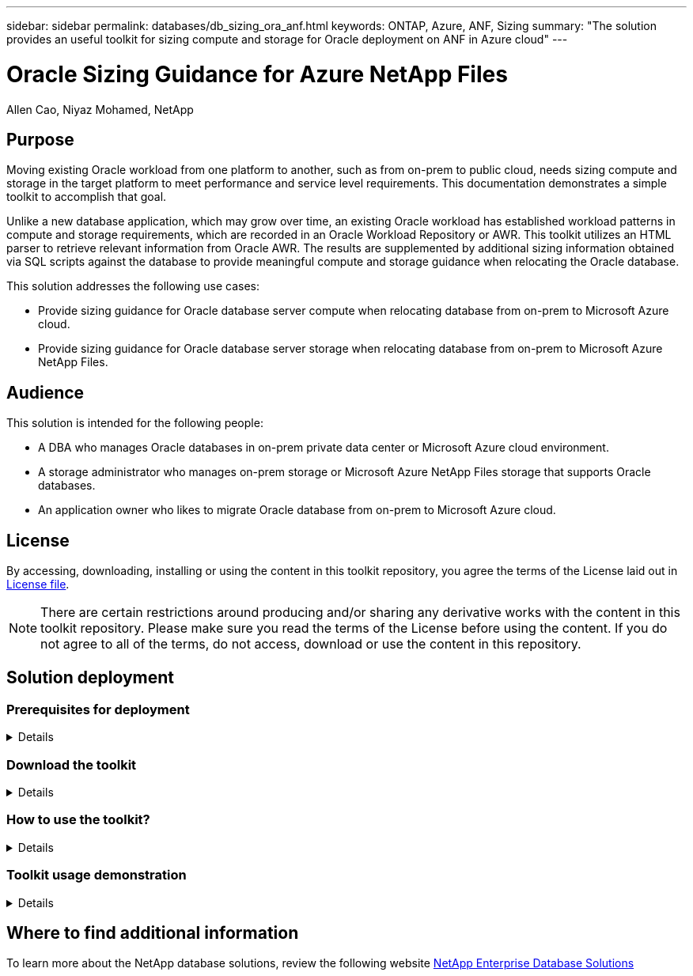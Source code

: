 ---
sidebar: sidebar
permalink: databases/db_sizing_ora_anf.html
keywords: ONTAP, Azure, ANF, Sizing
summary: "The solution provides an useful toolkit for sizing compute and storage for Oracle deployment on ANF in Azure cloud"   
---

= Oracle Sizing Guidance for Azure NetApp Files
:hardbreaks:
:nofooter:
:icons: font
:linkattrs:
:imagesdir: ./../media/

Allen Cao, Niyaz Mohamed, NetApp

[.lead]
== Purpose

Moving existing Oracle workload from one platform to another, such as from on-prem to public cloud, needs sizing compute and storage in the target platform to meet performance and service level requirements. This documentation demonstrates a simple toolkit to accomplish that goal. 

Unlike a new database application, which may grow over time, an existing Oracle workload has established workload patterns in compute and storage requirements, which are recorded in an Oracle Workload Repository or AWR. This toolkit utilizes an HTML parser to retrieve relevant information from Oracle AWR. The results are supplemented by additional sizing information obtained via SQL scripts against the database to provide meaningful compute and storage guidance when relocating the Oracle database.       

This solution addresses the following use cases:

* Provide sizing guidance for Oracle database server compute when relocating database from on-prem to Microsoft Azure cloud.
* Provide sizing guidance for Oracle database server storage when relocating database from on-prem to Microsoft Azure NetApp Files. 

== Audience

This solution is intended for the following people:

* A DBA who manages Oracle databases in on-prem private data center or Microsoft Azure cloud environment.
* A storage administrator who manages on-prem storage or Microsoft Azure NetApp Files storage that supports Oracle databases.
* An application owner who likes to migrate Oracle database from on-prem to Microsoft Azure cloud.

== License

By accessing, downloading, installing or using the content in this toolkit repository, you agree the terms of the License laid out in link:https://netapp.sharepoint.com/sites/CIEBuilt-OnsTeam-DatabasesandApps/Shared%20Documents/Forms/AllItems.aspx?id=%2Fsites%2FCIEBuilt%2DOnsTeam%2DDatabasesandApps%2FShared%20Documents%2FDatabases%20and%20Apps%2FDatabase%20Solutions%2FDB%20Sizing%20Toolkits%2FOracle%20Sizing%20Guidance%20for%20ANF%2FLICENSE%2ETXT&parent=%2Fsites%2FCIEBuilt%2DOnsTeam%2DDatabasesandApps%2FShared%20Documents%2FDatabases%20and%20Apps%2FDatabase%20Solutions%2FDB%20Sizing%20Toolkits%2FOracle%20Sizing%20Guidance%20for%20ANF[License file^].

[NOTE] 

There are certain restrictions around producing and/or sharing any derivative works with the content in this toolkit repository. Please make sure you read the terms of the License before using the content. If you do not agree to all of the terms, do not access, download or use the content in this repository.

== Solution deployment

=== Prerequisites for deployment
[%collapsible]
====
Deployment requires the following prerequisites.

* Oracle AWR reports that capture the snapshots of database activities during peak application workload.
* Access to Oracle database to execute SQL scripts with DBA privilege.  

====

=== Download the toolkit
[%collapsible]
====

Retrieve the toolkit from repository link:https://netapp.sharepoint.com/sites/CIEBuilt-OnsTeam-DatabasesandApps/Shared%20Documents/Forms/AllItems.aspx?csf=1&web=1&e=uJYdVB&CID=bec786b6%2Dccaa%2D42e3%2Db47d%2Ddf0dcb0ce0ef&RootFolder=%2Fsites%2FCIEBuilt%2DOnsTeam%2DDatabasesandApps%2FShared%20Documents%2FDatabases%20and%20Apps%2FDatabase%20Solutions%2FDB%20Sizing%20Toolkits%2FOracle%20Sizing%20Guidance%20for%20ANF&FolderCTID=0x01200006E27E44A468B3479EA2D52BCD950351[Oracle Sizing Guidance for ANF^]

====

=== How to use the toolkit?
[%collapsible]
====

The toolkit consists of a web-based HTML parser and two SQL scripts to gather Oracle database information. The output is then input into an Excel template to generate sizing guidance of computing and storage for the Oracle database server.

* Use an link:https://app.atroposs.com/#/awr-module[HTML parser^] AWR module to retrieve sizing information of a current Oracle database from a AWR report. 

* Execute ora_db_data_szie.sql as a DBA to retrieve physical Oracle data file size from database.

* Execute ora_db_logs_size.sql as a DBA to retrieve Oracle archived logs size with desired archive logs retention window (days).

* Input sizing information obtained above into excel template file oracle_db_sizing_template.xlsx to create a sizing guidance on compute and storage for Oracle DB server. 


====


=== Toolkit usage demonstration 
[%collapsible]
====

. Open HTML parser AWR module.
+
image::db_sizing_ora_parser_01.png["This image provides HTML parser screen for Oracle sizing"]

. Check output format as .csv and click `Upload files` to upload awr report. The parser returns results in a HTML page with a table summary as well as an output.csv file in `Download` folder. 
+
image::db_sizing_ora_parser_02.png["This image provides HTML parser screen for Oracle sizing"]
  
. Open the excel template file and copy paste the csv content into column A and cell 1 to generate the DB server sizing information.
+
image::db_sizing_ora_parser_03_anf.png["This image provides excel template screen shot for Oracle sizing"]

. Highlight column A and fields 1 and 2, click on `Data`, then `Text to Columns` to open the Text Wizzard. Choose `Delimited`, then `Next` to next screen.
+
image::db_sizing_ora_parser_04_anf.png["This image provides excel template screen shot for Oracle sizing"]

. Check `Other`, then enter '=' as `Delimiters`. Click on `Next` to next screen.
+
image::db_sizing_ora_parser_05_anf.png["This image provides excel template screen shot for Oracle sizing"]

. Click on `Finish` to complete the string conversion into readable column format. Note the VM and ANF sizing fields have been populated with data retrieved from the Oracle AWR report.
+
image::db_sizing_ora_parser_06_anf.png["This image provides excel template screen shot for Oracle sizing"]
image::db_sizing_ora_parser_07_anf.png["This image provides excel template screen shot for Oracle sizing"]

. Execute script ora_db_data_size.sql, ora_db_logs_size.sql as a DBA in sqlplus to retrieve existing Oracle database data size and archived logs size with the number of days of retention window.
+
....

[oracle@ora_01 ~]$ sqlplus / as sysdba

SQL*Plus: Release 19.0.0.0.0 - Production on Tue Mar 5 15:25:27 2024
Version 19.18.0.0.0

Copyright (c) 1982, 2022, Oracle.  All rights reserved.


Connected to:
Oracle Database 19c Enterprise Edition Release 19.0.0.0.0 - Production
Version 19.18.0.0.0


SQL> @/home/oracle/ora_db_data_size.sql;

Aggregate DB File Size, GiB Aggregate DB File RW, GiB Aggregate DB File RO, GiB
--------------------------- ------------------------- -------------------------
                     159.05                    159.05                         0

SQL> @/home/oracle/ora_db_logs_size.sql;
Enter value for archivelog_retention_days: 14
old   6:       where first_time >= sysdate - &archivelog_retention_days
new   6:       where first_time >= sysdate - 14

Log Size, GiB
-------------
        93.83

SQL>

....
+
[NOTE]

The database sizing information retrieved using above scripts is the sum of actual size of all physical database data files or log files. It does not factor into the free space that may be available inside each data file.

. Input the result into excel file to complete the sizing guidance output.
+
image::db_sizing_ora_parser_08_anf.png["This image provides excel template screen shot for Oracle sizing"]

====

== Where to find additional information

To learn more about the NetApp database solutions, review the following website link:https://docs.netapp.com/us-en/netapp-solutions/databases/index.html[NetApp Enterprise Database Solutions^]
